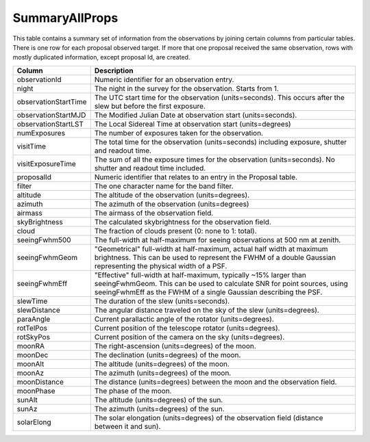 .. _database-tables-summaryallprops:

===============
SummaryAllProps
===============

This table contains a summary set of information from the observations by joining
certain columns from particular tables. There is one row for each proposal observed
target. If more that one proposal received the same observation, rows with mostly 
duplicated information, except proposal Id, are created.

.. list-table:: 
    :header-rows: 1

    * -  Column
      -  Description
    * -  observationId
      -  Numeric identifier for an observation entry.
    * -  night
      -  The night in the survey for the observation. Starts from 1.
    * -  observationStartTime
      -  The UTC start time for the observation (units=seconds). This occurs after the slew but before the first exposure.
    * -  observationStartMJD
      -  The Modified Julian Date at observation start (units=seconds).
    * -  observationStartLST
      -  The Local Sidereal Time at observation start (units=degrees)
    * -  numExposures
      -  The number of exposures taken for the observation.
    * -  visitTime
      -  The total time for the observation (units=seconds) including exposure, shutter and readout time.
    * -  visitExposureTime
      -  The sum of all the exposure times for the observation (units=seconds). No shutter and readout time included.
    * -  proposalId
      -  Numeric identifier that relates to an entry in the Proposal table.
    * -  filter
      -  The one character name for the band filter.
    * -  altitude
      -  The altitude of the observation (units=degrees).
    * -  azimuth
      -  The azimuth of the observation (units=degrees)
    * -  airmass
      -  The airmass of the observation field.
    * -  skyBrightness
      -  The calculated skybrightness for the observation field.
    * -  cloud
      -  The fraction of clouds present (0: none to 1: total).
    * -  seeingFwhm500
      -  The full-width at half-maximum for seeing observations at 500 nm at zenith.
    * -  seeingFwhmGeom
      -  "Geometrical" full-width at half-maximum, actual half width at maximum brightness. This can be used to represent the FWHM of a double Gaussian representing the physical width of a PSF.
    * -  seeingFwhmEff
      -  "Effective" full-width at half-maximum, typically ~15% larger than seeingFwhmGeom. This can be used to calculate SNR for point sources, using seeingFwhmEff as the FWHM of a single Gaussian describing the PSF.
    * -  slewTime
      -  The duration of the slew (units=seconds).
    * -  slewDistance
      -  The angular distance traveled on the sky of the slew (units=degrees).
    * -  paraAngle
      -  Current parallactic angle of the rotator (units=degrees).
    * -  rotTelPos
      -  Current position of the telescope rotator (units=degrees).
    * -  rotSkyPos
      -  Current position of the camera on the sky (units=degrees).
    * -  moonRA
      -  The right-ascension (units=degrees) of the moon.
    * -  moonDec
      -  The declination (units=degrees) of the moon.
    * -  moonAlt
      -  The altitude (units=degrees) of the moon.
    * -  moonAz
      -  The azimuth (units=degrees) of the moon.
    * -  moonDistance
      -  The distance (units=degrees) between the moon and the observation field.
    * -  moonPhase
      -  The phase of the moon.
    * -  sunAlt
      -  The altitude (units=degrees) of the sun.
    * -  sunAz
      -  The azimuth (units=degrees) of the sun.
    * -  solarElong
      -  The solar elongation (units=degrees) of the observation field (distance between it and sun).
